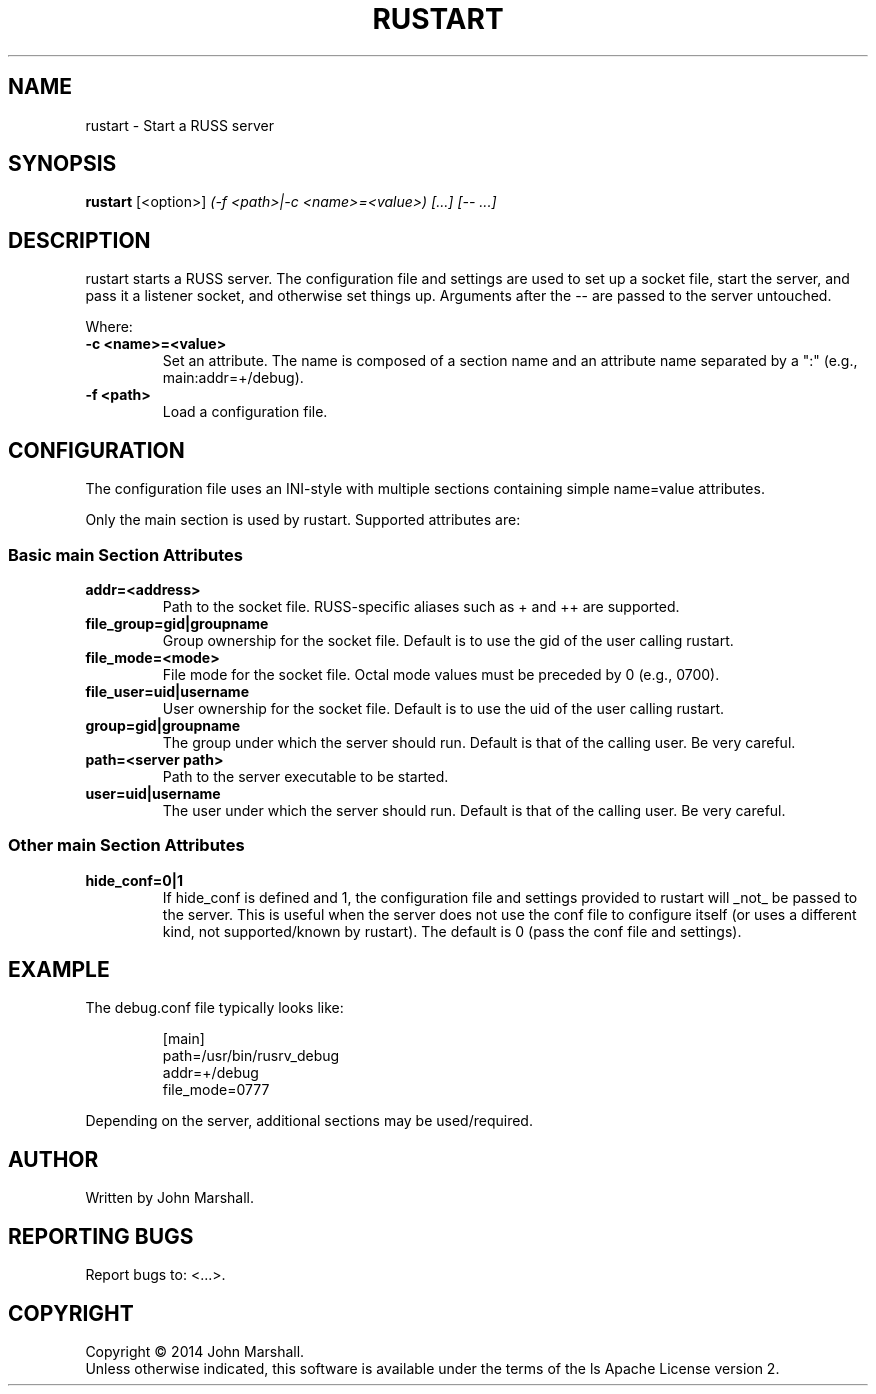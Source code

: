 .TH RUSTART "1" "" "russ 5.x" ""
.SH NAME
rustart \- Start a RUSS server

.SH SYNOPSIS
.B rustart
.RB [<option>]
.I "(-f <path>|-c <name>=<value>) [...] [-- ...]"

.SH DESCRIPTION
.PP
rustart starts a RUSS server. The configuration file and settings
are used to set up a socket file, start the server, and pass it a
listener socket, and otherwise set things up. Arguments after the
-- are passed to the server untouched.

.PP
Where:
.TP
.B -c <name>=<value>
Set an attribute. The name is composed of a section name and an
attribute name separated by a ":" (e.g., main:addr=+/debug).

.TP
.B -f <path>
Load a configuration file.

.SH CONFIGURATION
.PP
The configuration file uses an INI-style with multiple sections
containing simple name=value attributes.

Only the main section is used by rustart. Supported attributes
are:

.SS Basic main Section Attributes

.TP
.B addr=<address>
Path to the socket file. RUSS-specific aliases such as + and ++
are supported.

.TP
.B file_group=gid|groupname
Group ownership for the socket file. Default is to use the gid of
the user calling rustart.

.TP
.B file_mode=<mode>
File mode for the socket file. Octal mode values must be preceded
by 0 (e.g., 0700).

.TP
.B file_user=uid|username
User ownership for the socket file. Default is to use the uid of
the user calling rustart.

.TP
.B group=gid|groupname
The group under which the server should run. Default is that of the
calling user. Be very careful.

.TP
.B path=<server path>
Path to the server executable to be started.

.TP
.B user=uid|username
The user under which the server should run. Default is that of the
calling user. Be very careful.

.SS Other main Section Attributes

.TP
.B hide_conf=0|1
If hide_conf is defined and 1, the configuration file and settings
provided to rustart will _not_ be passed to the server. This is
useful when the server does not use the conf file to configure
itself (or uses a different kind, not supported/known by rustart).
The default is 0 (pass the conf file and settings).

.SH EXAMPLE

.PP
The debug.conf file typically looks like:

.RS
.nf
[main]
path=/usr/bin/rusrv_debug
addr=+/debug
file_mode=0777
.fi
.RE

.PP
Depending on the server, additional sections may be used/required.

.SH AUTHOR
Written by John Marshall.

.SH "REPORTING BUGS"
Report bugs to: <...>.

.SH COPYRIGHT
Copyright \(co 2014 John Marshall.
.br
Unless otherwise indicated, this software is available under the
terms of the 
ls
Apache License version 2.